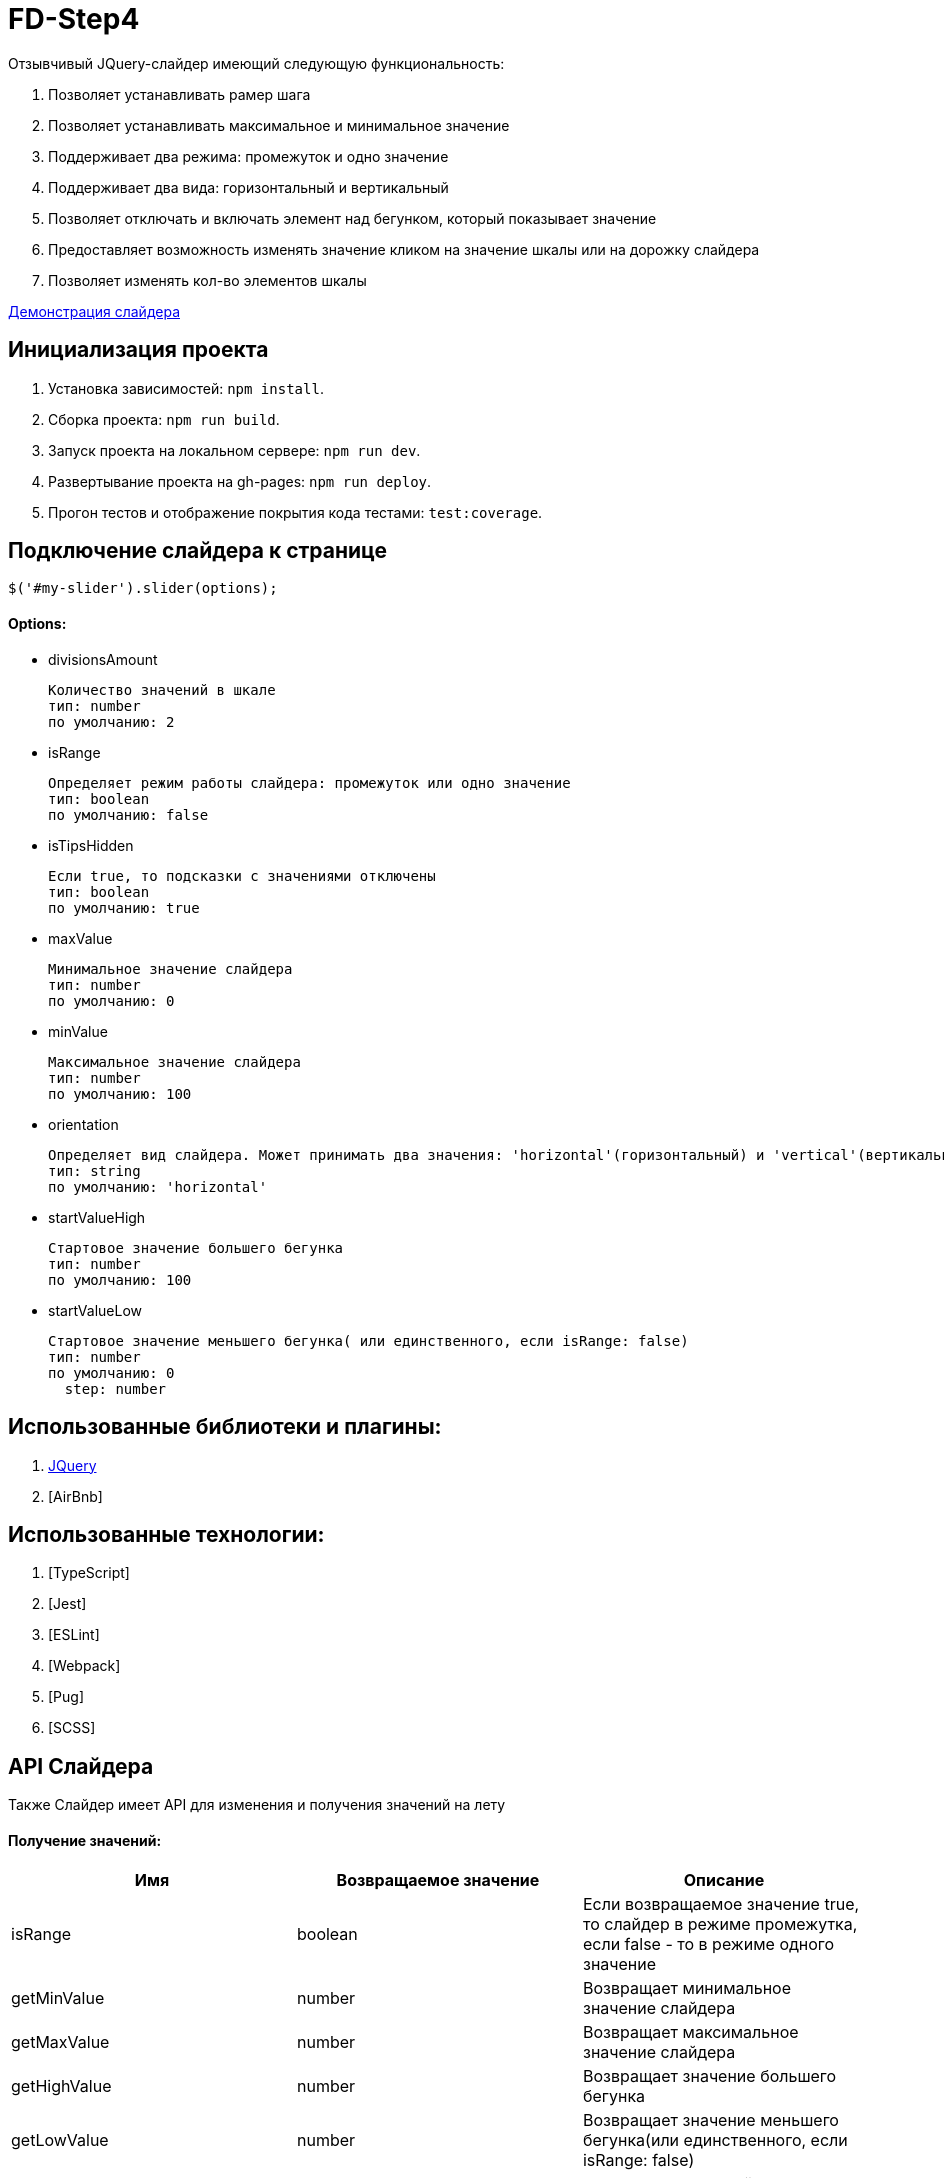 = FD-Step4

Отзывчивый JQuery-слайдер имеющий следующую функциональность:

. Позволяет устанавливать рамер шага
. Позволяет устанавливать максимальное и минимальное значение
. Поддерживает два режима: промежуток и одно значение
. Поддерживает два вида: горизонтальный и вертикальный
. Позволяет отключать и включать элемент над бегунком, который показывает значение
. Предоставляет возможность изменять значение кликом на значение шкалы или на дорожку слайдера
. Позволяет изменять кол-во элементов шкалы

https://ruefulmage.github.io/FD-Step4/[Демонстрация слайдера]

== Инициализация проекта

. Установка зависимостей: `npm install`.
. Сборка проекта: `npm run build`.
. Запуск проекта на локальном сервере: `npm run dev`.
. Развертывание проекта на gh-pages: `npm run deploy`.
. Прогон тестов и отображение покрытия кода тестами: `test:coverage`.

== Подключение слайдера к странице

[source,js]
----
$('#my-slider').slider(options);
----

==== Options:

* divisionsAmount

    Количество значений в шкале
    тип: number
    по умолчанию: 2

* isRange

    Определяет режим работы слайдера: промежуток или одно значение
    тип: boolean
    по умолчанию: false

* isTipsHidden

    Если true, то подсказки с значениями отключены
    тип: boolean
    по умолчанию: true

* maxValue

    Минимальное значение слайдера
    тип: number
    по умолчанию: 0

* minValue

    Максимальное значение слайдера
    тип: number
    по умолчанию: 100

* orientation

    Определяет вид слайдера. Может принимать два значения: 'horizontal'(горизонтальный) и 'vertical'(вертикальный)
    тип: string
    по умолчанию: 'horizontal'

* startValueHigh

    Стартовое значение большего бегунка
    тип: number
    по умолчанию: 100

* startValueLow

    Стартовое значение меньшего бегунка( или единственного, если isRange: false)
    тип: number
    по умолчанию: 0
      step: number

== Использованные библиотеки и плагины:

. https://jquery.com/[JQuery]
. [AirBnb]

== Использованные технологии:

. [TypeScript]
. [Jest]
. [ESLint]
. [Webpack]
. [Pug]
. [SCSS]

== API Слайдера

Также Слайдер имеет API для изменения и получения значений на лету

==== Получение значений:

|===
| Имя| Возвращаемое значение | Описание

|isRange
|boolean
|Если возвращаемое значение true, то слайдер в режиме промежутка, если false - то в режиме одного значение

|getMinValue
|number
|Возвращает минимальное значение слайдера

|getMaxValue
|number
|Возвращает максимальное значение слайдера

|getHighValue
|number
|Возвращает значение большего бегунка

|getLowValue
|number
|Возвращает значение меньшего бегунка(или единственного, если isRange: false)

|getStep
|number
|Возвращает шаг слайдера

|getOrientation
|string
|Возвращает вид слайдера(горизонтальный или вертикальный)

|getHide
|boolean
|Если возвращаемое значение true, то подсказки отключены

|getDivisionsAmount
|number
|Возвращает количество значений шкалы

|===

==== Изменение значений:

|===
| Имя| Принимаемые аргументы | Возвращаемое значение | Описание

|setRangeMode
|isRange: boolean
|
|Если принимаемое значение true, то переводит слайдер в режим промежутка, если false - то в режим одного значение

|setMinValue
|minValue: number
|
|Изменяет минимальное значение слайдера

|setMaxValue
|maxValue: number
|boolean
|Изменяет максимальное значение слайдера. Возвращает true, если изменение прошло успешно

|setHighValue
|highValue: number
|boolean
|Изменяет значение большего бегунка. Возвращает true, если изменение прошло успешно

|setLowValue
|lowValue: number
|
|Изменяет значение меньшего бегунка(или единственного, если isRange: false)

|setStep
|step: number
|number
|Изменяет шаг слайдера. Возвращает true, если изменение прошло успешно

|getOrientation
|orientation: string
|
|Изменяет вид слайдера(горизонтальный или вертикальный). Принимает только 'horizontal' и 'vertical'

|hideTips
|
|
|Отключает подсказки

|showTips
|
|
|Включает подсказки

|setDivisionsAmount
|divisionsAmount: number
|boolean
|Изменяет количество значений шкалы. Если изменение прошло успешно, то возвращает true

|===

==== Событие

При изменении значений настроек слайдера, генерируется событие 'slider-change' на корневом DOM-элементе слайдера.

== Архитектура

==== Модель

Хранит бизнес-данные слайдера: значения, граничные значения, шаг и режим слайдера(промежуток или одиночное значение).
Является одновременно и фасадом(т.е. предоставляет методы для чтения и изменения данных и валидирует приходящие данные)
и издателем(т.е. оповещает подписчиков об изменениях). Не имеет зависимостей с другими модулями.

==== Вид

Является графическим отображением Модели и через него пользователь может изменять Модель. Вид имеет главный класс View,
который является одновременно и фасадом для всего Вида и издателем(оповещает подписчиков об определенных действиях пользователя).
Сам по себе View являет оберткой корневого DOM-элемента слайдера. Также есть классы Range, Strip, Tip, Scale, ScaleSubElement
и Runner. Все эти классы являеются частями слайдера, т.е. обертками DOM-элементов слайдера и предоставляют методы для
работы с ними. Также все они являются наследниками абстрактного класса ViewComponent.

Общение между компонентами Вида происходит следующим образом. View создает нужные экземпляры классов и имеет ссылки на них, но сами
экземпляры, т.е. остальные компоненты Вида не знают и View. При действиях пользователя на DOM-элементе
компонента(Runner, Stripe, Scale) генерируется кастомное событие, которое хранит нужные данные, а View уже посредством всплытия
этих событий их отлавливает и обрабатывает. Обработка в свою очередь подразумевает оповещение подписчиков о произошедшем событии.

Для поддержки горизонтального и вертикального вида имеется интерфейс IOrientationBehavior. Он хранит методы, которые импользуют
компоненты для изменения позиций своих DOM-элементов нужным образом. У этого класса есть две реализации VerticalOrientationBehavior
и HorizontalOrientationBehavior. Компоненты хранят экземпляр нужной реализации IOrientationBehavior. В случае изменения вида,
просто изменяется ссылка. Это по факту паттерн Стратегия. Эта реализация позволяет при необходимости добавить другие виды безболезненно.

Вид не знает ни о Контроллере, ни о Модели.

==== Контроллер

Контроллер хранит ссылки на Модель и Вид и является подписчиком Вида и Модели. Он получает оповещения об изменении Модели и изменяет Вид.
Также он получает оповещения о действиях пользователя, после изменяет Модель и тем самым валидирует полученные от Вида данные и уже
с помощью методов фасада Вида изменяет Вид.

Из-за разного поведения при режиме промежутка и режиме одиночного значения, реализован паттерн Стратегия. Т.е. существует интерфейс
IControllerHandler и его реализации: RangeControllerHandler и SingleValueControllerHandler.

Класс Controller является основным классом Контроллера и обрабатывает оповещения от Модели и Вида. Он имеет ссылку на нужную реализацию
IControllerHandler.

== UML-диаграма

image::https://asciidoctor.org/images/octocat.jpg[GitHub mascot]